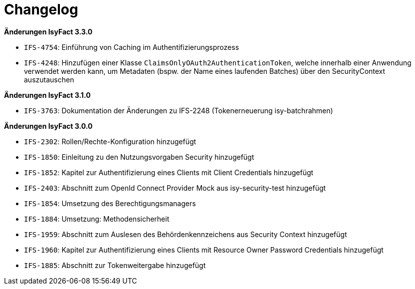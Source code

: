 [[changelog]]
= Changelog

*Änderungen IsyFact 3.3.0*

// tag::release-3.3.0[]

- `IFS-4754`: Einführung von Caching im Authentifizierungsprozess
- `IFS-4248`: Hinzufügen einer Klasse `ClaimsOnlyOAuth2AuthenticationToken`, welche innerhalb einer Anwendung verwendet werden kann, um Metadaten (bspw. der Name eines laufenden Batches) über den SecurityContext auszutauschen

// end::release-3.3.0[]

*Änderungen IsyFact 3.1.0*

// tag::release-3.1.0[]

- `IFS-3763`: Dokumentation der Änderungen zu IFS-2248 (Tokenerneuerung isy-batchrahmen)

// end::release-3.1.0[]

*Änderungen IsyFact 3.0.0*

// tag::release-3.0.0[]

- `IFS-2302`: Rollen/Rechte-Konfiguration hinzugefügt
- `IFS-1850`: Einleitung zu den Nutzungsvorgaben Security hinzugefügt
- `IFS-1852`: Kapitel zur Authentifizierung eines Clients mit Client Credentials hinzugefügt
- `IFS-2403`: Abschnitt zum OpenId Connect Provider Mock aus isy-security-test hinzugefügt
- `IFS-1854`: Umsetzung des Berechtigungsmanagers
- `IFS-1884`: Umsetzung: Methodensicherheit
- `IFS-1959`: Abschnitt zum Auslesen des Behördenkennzeichens aus Security Context hinzugefügt
- `IFS-1960`: Kapitel zur Authentifizierung eines Clients mit Resource Owner Password Credentials hinzugefügt
- `IFS-1885`: Abschnitt zur Tokenweitergabe hinzugefügt

// end::release-3.0.0[]
